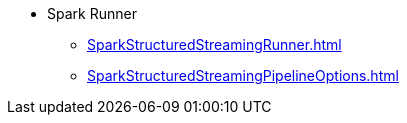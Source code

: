 * Spark Runner
** xref:SparkStructuredStreamingRunner.adoc[]
** xref:SparkStructuredStreamingPipelineOptions.adoc[]

